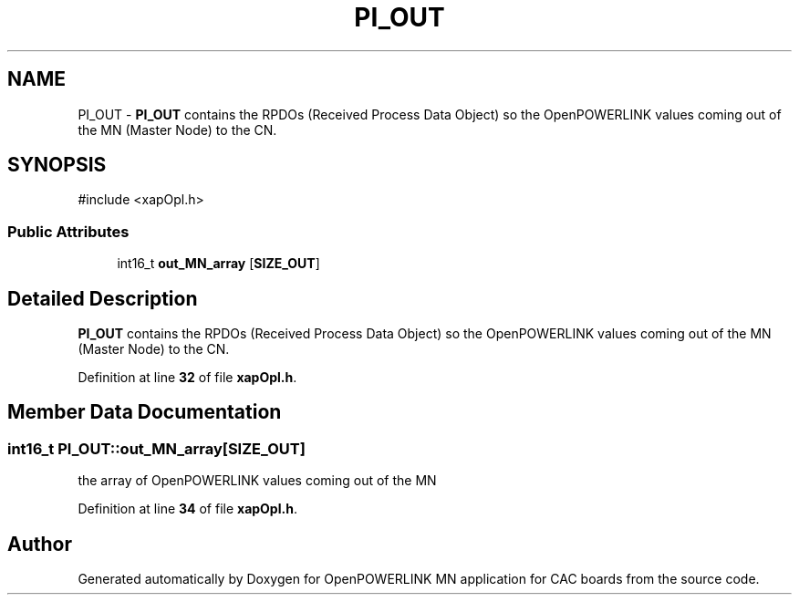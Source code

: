 .TH "PI_OUT" 3 "Version 1.2" "OpenPOWERLINK MN application for CAC boards" \" -*- nroff -*-
.ad l
.nh
.SH NAME
PI_OUT \- \fBPI_OUT\fP contains the RPDOs (Received Process Data Object) so the OpenPOWERLINK values coming out of the MN (Master Node) to the CN\&.  

.SH SYNOPSIS
.br
.PP
.PP
\fR#include <xapOpl\&.h>\fP
.SS "Public Attributes"

.in +1c
.ti -1c
.RI "int16_t \fBout_MN_array\fP [\fBSIZE_OUT\fP]"
.br
.in -1c
.SH "Detailed Description"
.PP 
\fBPI_OUT\fP contains the RPDOs (Received Process Data Object) so the OpenPOWERLINK values coming out of the MN (Master Node) to the CN\&. 
.PP
Definition at line \fB32\fP of file \fBxapOpl\&.h\fP\&.
.SH "Member Data Documentation"
.PP 
.SS "int16_t PI_OUT::out_MN_array[\fBSIZE_OUT\fP]"
the array of OpenPOWERLINK values coming out of the MN 
.PP
Definition at line \fB34\fP of file \fBxapOpl\&.h\fP\&.

.SH "Author"
.PP 
Generated automatically by Doxygen for OpenPOWERLINK MN application for CAC boards from the source code\&.
